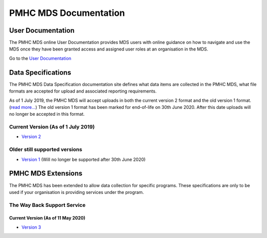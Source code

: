 PMHC MDS Documentation
======================

User Documentation
------------------

The PMHC MDS online User Documentation provides MDS users with online guidance
on how to navigate and use the MDS once they have been granted access and assigned
user roles at an organisation in the MDS.

Go to the `User Documentation </projects/user-documentation/>`__

Data Specifications
-------------------

The PMHC MDS Data Specification documentation site defines what data items are
collected in the PMHC MDS, what file formats are accepted for upload and associated
reporting requirements.

As of 1 July 2019, the PMHC MDS will accept uploads in both the current version 2
format and the old version 1 format. (`read more... <https://pmhc-mds.com/2019/06/04/Contunity-of-Support-PMHC-Spec-v2-0/>`__)
The old version 1 format has been marked for end-of-life on 30th June 2020.
After this date uploads will no longer be accepted in this format.

Current Version (As of 1 July 2019)
~~~~~~~~~~~~~~~~~~~~~~~~~~~~~~~~~~~

* `Version 2 </projects/data-specification/en/v2/>`__

Older still supported versions
~~~~~~~~~~~~~~~~~~~~~~~~~~~~~~

* `Version 1 </projects/data-specification/en/v1/>`__
  (Will no longer be supported after 30th June 2020)

PMHC MDS Extensions
-------------------

The PMHC MDS has been extended to allow data collection for specific programs.
These specifications are only to be used if your organisation is providing services
under the program.

The Way Back Support Service
~~~~~~~~~~~~~~~~~~~~~~~~~~~~

Current Version (As of 11 May 2020)
^^^^^^^^^^^^^^^^^^^^^^^^^^^^^^^^^^^

* `Version 3 </projects/data-specification-wayback/en/v3/>`__
